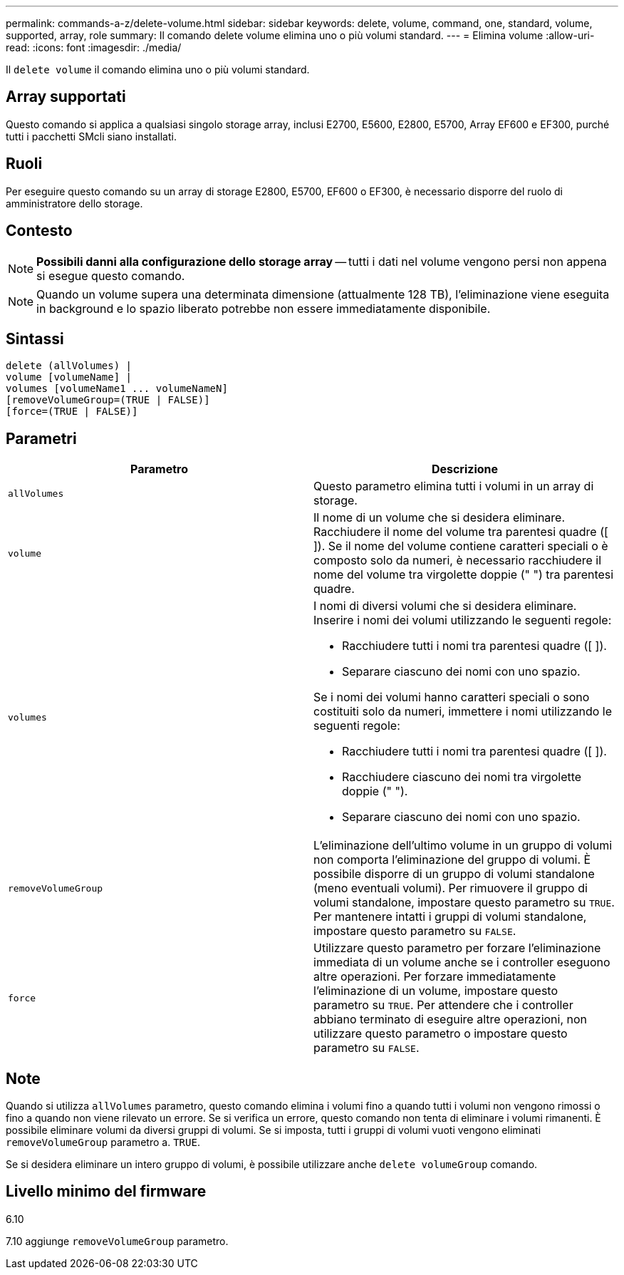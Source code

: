 ---
permalink: commands-a-z/delete-volume.html 
sidebar: sidebar 
keywords: delete, volume, command, one, standard, volume, supported, array, role 
summary: Il comando delete volume elimina uno o più volumi standard. 
---
= Elimina volume
:allow-uri-read: 
:icons: font
:imagesdir: ./media/


[role="lead"]
Il `delete volume` il comando elimina uno o più volumi standard.



== Array supportati

Questo comando si applica a qualsiasi singolo storage array, inclusi E2700, E5600, E2800, E5700, Array EF600 e EF300, purché tutti i pacchetti SMcli siano installati.



== Ruoli

Per eseguire questo comando su un array di storage E2800, E5700, EF600 o EF300, è necessario disporre del ruolo di amministratore dello storage.



== Contesto

[NOTE]
====
*Possibili danni alla configurazione dello storage array* -- tutti i dati nel volume vengono persi non appena si esegue questo comando.

====
[NOTE]
====
Quando un volume supera una determinata dimensione (attualmente 128 TB), l'eliminazione viene eseguita in background e lo spazio liberato potrebbe non essere immediatamente disponibile.

====


== Sintassi

[listing]
----
delete (allVolumes) |
volume [volumeName] |
volumes [volumeName1 ... volumeNameN]
[removeVolumeGroup=(TRUE | FALSE)]
[force=(TRUE | FALSE)]
----


== Parametri

[cols="2*"]
|===
| Parametro | Descrizione 


 a| 
`allVolumes`
 a| 
Questo parametro elimina tutti i volumi in un array di storage.



 a| 
`volume`
 a| 
Il nome di un volume che si desidera eliminare. Racchiudere il nome del volume tra parentesi quadre ([ ]). Se il nome del volume contiene caratteri speciali o è composto solo da numeri, è necessario racchiudere il nome del volume tra virgolette doppie (" ") tra parentesi quadre.



 a| 
`volumes`
 a| 
I nomi di diversi volumi che si desidera eliminare. Inserire i nomi dei volumi utilizzando le seguenti regole:

* Racchiudere tutti i nomi tra parentesi quadre ([ ]).
* Separare ciascuno dei nomi con uno spazio.


Se i nomi dei volumi hanno caratteri speciali o sono costituiti solo da numeri, immettere i nomi utilizzando le seguenti regole:

* Racchiudere tutti i nomi tra parentesi quadre ([ ]).
* Racchiudere ciascuno dei nomi tra virgolette doppie (" ").
* Separare ciascuno dei nomi con uno spazio.




 a| 
`removeVolumeGroup`
 a| 
L'eliminazione dell'ultimo volume in un gruppo di volumi non comporta l'eliminazione del gruppo di volumi. È possibile disporre di un gruppo di volumi standalone (meno eventuali volumi). Per rimuovere il gruppo di volumi standalone, impostare questo parametro su `TRUE`. Per mantenere intatti i gruppi di volumi standalone, impostare questo parametro su `FALSE`.



 a| 
`force`
 a| 
Utilizzare questo parametro per forzare l'eliminazione immediata di un volume anche se i controller eseguono altre operazioni. Per forzare immediatamente l'eliminazione di un volume, impostare questo parametro su `TRUE`. Per attendere che i controller abbiano terminato di eseguire altre operazioni, non utilizzare questo parametro o impostare questo parametro su `FALSE`.

|===


== Note

Quando si utilizza `allVolumes` parametro, questo comando elimina i volumi fino a quando tutti i volumi non vengono rimossi o fino a quando non viene rilevato un errore. Se si verifica un errore, questo comando non tenta di eliminare i volumi rimanenti. È possibile eliminare volumi da diversi gruppi di volumi. Se si imposta, tutti i gruppi di volumi vuoti vengono eliminati `removeVolumeGroup` parametro a. `TRUE`.

Se si desidera eliminare un intero gruppo di volumi, è possibile utilizzare anche `delete volumeGroup` comando.



== Livello minimo del firmware

6.10

7.10 aggiunge `removeVolumeGroup` parametro.
